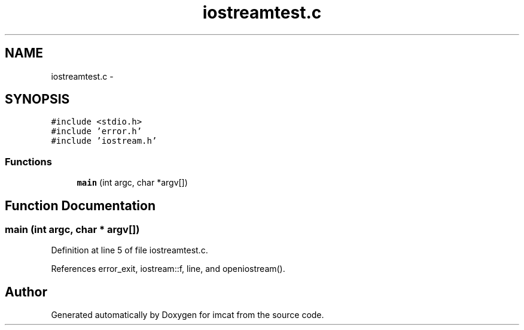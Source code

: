 .TH "iostreamtest.c" 3 "23 Dec 2003" "imcat" \" -*- nroff -*-
.ad l
.nh
.SH NAME
iostreamtest.c \- 
.SH SYNOPSIS
.br
.PP
\fC#include <stdio.h>\fP
.br
\fC#include 'error.h'\fP
.br
\fC#include 'iostream.h'\fP
.br

.SS "Functions"

.in +1c
.ti -1c
.RI "\fBmain\fP (int argc, char *argv[])"
.br
.in -1c
.SH "Function Documentation"
.PP 
.SS "main (int argc, char * argv[])"
.PP
Definition at line 5 of file iostreamtest.c.
.PP
References error_exit, iostream::f, line, and openiostream().
.SH "Author"
.PP 
Generated automatically by Doxygen for imcat from the source code.
